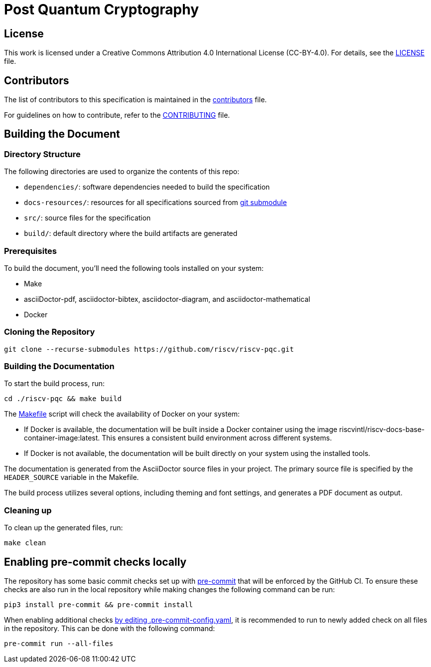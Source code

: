 = Post Quantum Cryptography

== License

This work is licensed under a Creative Commons Attribution 4.0 International License (CC-BY-4.0). For details, see the link:LICENSE[LICENSE] file.

== Contributors

The list of contributors to this specification is maintained in the link:src/contributors.adoc[contributors] file.

For guidelines on how to contribute, refer to the link:CONTRIBUTING.md[CONTRIBUTING] file.

== Building the Document

=== Directory Structure

The following directories are used to organize the contents of this repo:

* `dependencies/`: software dependencies needed to build the specification
* `docs-resources/`: resources for all specifications sourced from link:.gitmodules[git submodule]
* `src/`: source files for the specification
* `build/`: default directory where the build artifacts are generated

=== Prerequisites

To build the document, you'll need the following tools installed on your system:

* Make
* asciiDoctor-pdf, asciidoctor-bibtex, asciidoctor-diagram, and asciidoctor-mathematical
* Docker

=== Cloning the Repository

```shell
git clone --recurse-submodules https://github.com/riscv/riscv-pqc.git
```

=== Building the Documentation

To start the build process, run:

```shell
cd ./riscv-pqc && make build
```

The link:Makefile[] script will check the availability of Docker on your system:

* If Docker is available, the documentation will be built inside a Docker container using the image riscvintl/riscv-docs-base-container-image:latest. This ensures a consistent build environment across different systems.
* If Docker is not available, the documentation will be built directly on your system using the installed tools.

The documentation is generated from the AsciiDoctor source files in your project. The primary source file is specified by the `HEADER_SOURCE` variable in the Makefile.

The build process utilizes several options, including theming and font settings, and generates a PDF document as output.

=== Cleaning up

To clean up the generated files, run:

```shell
make clean
```


== Enabling pre-commit checks locally
The repository has some basic commit checks set up with https://pre-commit.com/[pre-commit] that will be enforced by the GitHub CI.
To ensure these checks are also run in the local repository while making changes the following command can be run:
[source,shell]
----
pip3 install pre-commit && pre-commit install
----

When enabling additional checks https://pre-commit.com/#plugins[by editing .pre-commit-config.yaml], it is recommended to run to newly added check on all files in the repository. This can be done with the following command:
[source,shell]
----
pre-commit run --all-files
----
